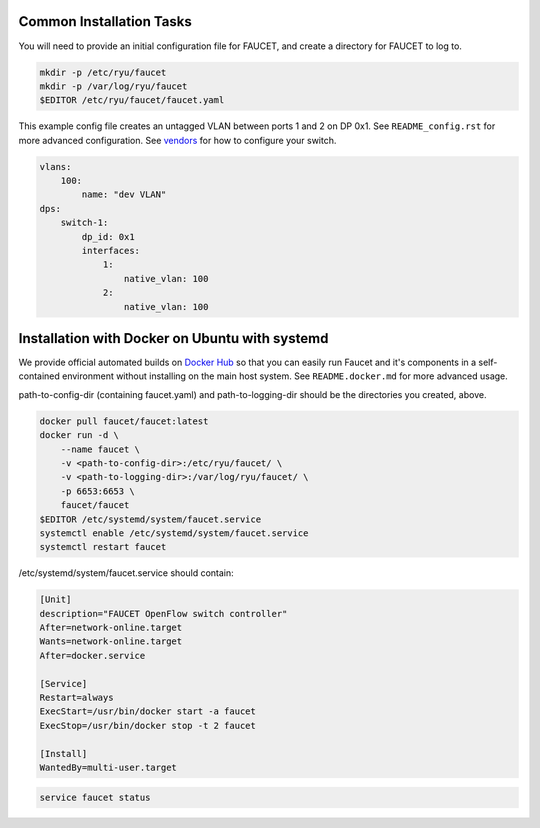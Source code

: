 =========================
Common Installation Tasks
=========================

You will need to provide an initial configuration file for FAUCET, and create a directory for FAUCET to log to.

.. code:: bash

  mkdir -p /etc/ryu/faucet
  mkdir -p /var/log/ryu/faucet
  $EDITOR /etc/ryu/faucet/faucet.yaml

This example config file creates an untagged VLAN between ports 1 and 2 on DP 0x1. See ``README_config.rst`` for
more advanced configuration. See `vendors <vendors>`_ for how to configure your switch.

.. code:: yaml

  vlans:
      100:
          name: "dev VLAN"
  dps:
      switch-1:
          dp_id: 0x1
          interfaces:
              1:
                  native_vlan: 100
              2:
                  native_vlan: 100


===============================================
Installation with Docker on Ubuntu with systemd
===============================================

We provide official automated builds on `Docker Hub <https://hub.docker.com/r/faucet/>`_ so that you can easily
run Faucet and it's components in a self-contained environment without installing on the main host system.
See ``README.docker.md`` for more advanced usage.

path-to-config-dir (containing faucet.yaml) and path-to-logging-dir should be the directories you created, above.

.. code:: bash

    docker pull faucet/faucet:latest
    docker run -d \
        --name faucet \
        -v <path-to-config-dir>:/etc/ryu/faucet/ \
        -v <path-to-logging-dir>:/var/log/ryu/faucet/ \
        -p 6653:6653 \
        faucet/faucet
    $EDITOR /etc/systemd/system/faucet.service
    systemctl enable /etc/systemd/system/faucet.service
    systemctl restart faucet

/etc/systemd/system/faucet.service should contain:

.. code:: bash

    [Unit]
    description="FAUCET OpenFlow switch controller"
    After=network-online.target
    Wants=network-online.target
    After=docker.service

    [Service]
    Restart=always
    ExecStart=/usr/bin/docker start -a faucet 
    ExecStop=/usr/bin/docker stop -t 2 faucet

    [Install]
    WantedBy=multi-user.target

.. code:: bash

    service faucet status
